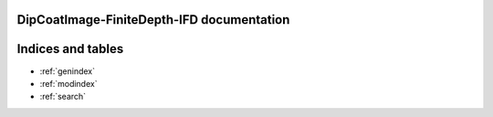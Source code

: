 .. DipCoatImage-FiniteDepth-IFD documentation master file, created by
   sphinx-quickstart on Wed Jun  5 17:47:48 2024.
   You can adapt this file completely to your liking, but it should at least
   contain the root `toctree` directive.

DipCoatImage-FiniteDepth-IFD documentation
==========================================


Indices and tables
==================

* :ref:`genindex`
* :ref:`modindex`
* :ref:`search`
